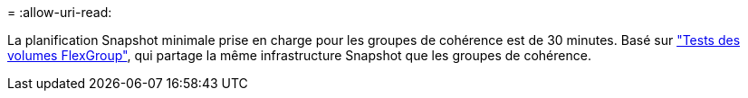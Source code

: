 = 
:allow-uri-read: 


La planification Snapshot minimale prise en charge pour les groupes de cohérence est de 30 minutes. Basé sur link:https://www.netapp.com/media/12385-tr4571.pdf["Tests des volumes FlexGroup"^], qui partage la même infrastructure Snapshot que les groupes de cohérence.
